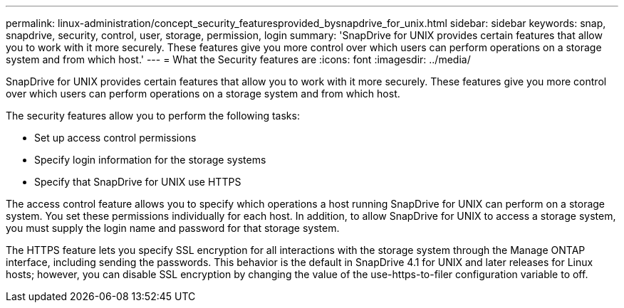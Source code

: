 ---
permalink: linux-administration/concept_security_featuresprovided_bysnapdrive_for_unix.html
sidebar: sidebar
keywords: snap, snapdrive, security, control, user, storage, permission, login
summary: 'SnapDrive for UNIX provides certain features that allow you to work with it more securely. These features give you more control over which users can perform operations on a storage system and from which host.'
---
= What the Security features are
:icons: font
:imagesdir: ../media/

[.lead]
SnapDrive for UNIX provides certain features that allow you to work with it more securely. These features give you more control over which users can perform operations on a storage system and from which host.

The security features allow you to perform the following tasks:

* Set up access control permissions
* Specify login information for the storage systems
* Specify that SnapDrive for UNIX use HTTPS

The access control feature allows you to specify which operations a host running SnapDrive for UNIX can perform on a storage system. You set these permissions individually for each host. In addition, to allow SnapDrive for UNIX to access a storage system, you must supply the login name and password for that storage system.

The HTTPS feature lets you specify SSL encryption for all interactions with the storage system through the Manage ONTAP interface, including sending the passwords. This behavior is the default in SnapDrive 4.1 for UNIX and later releases for Linux hosts; however, you can disable SSL encryption by changing the value of the use-https-to-filer configuration variable to off.
